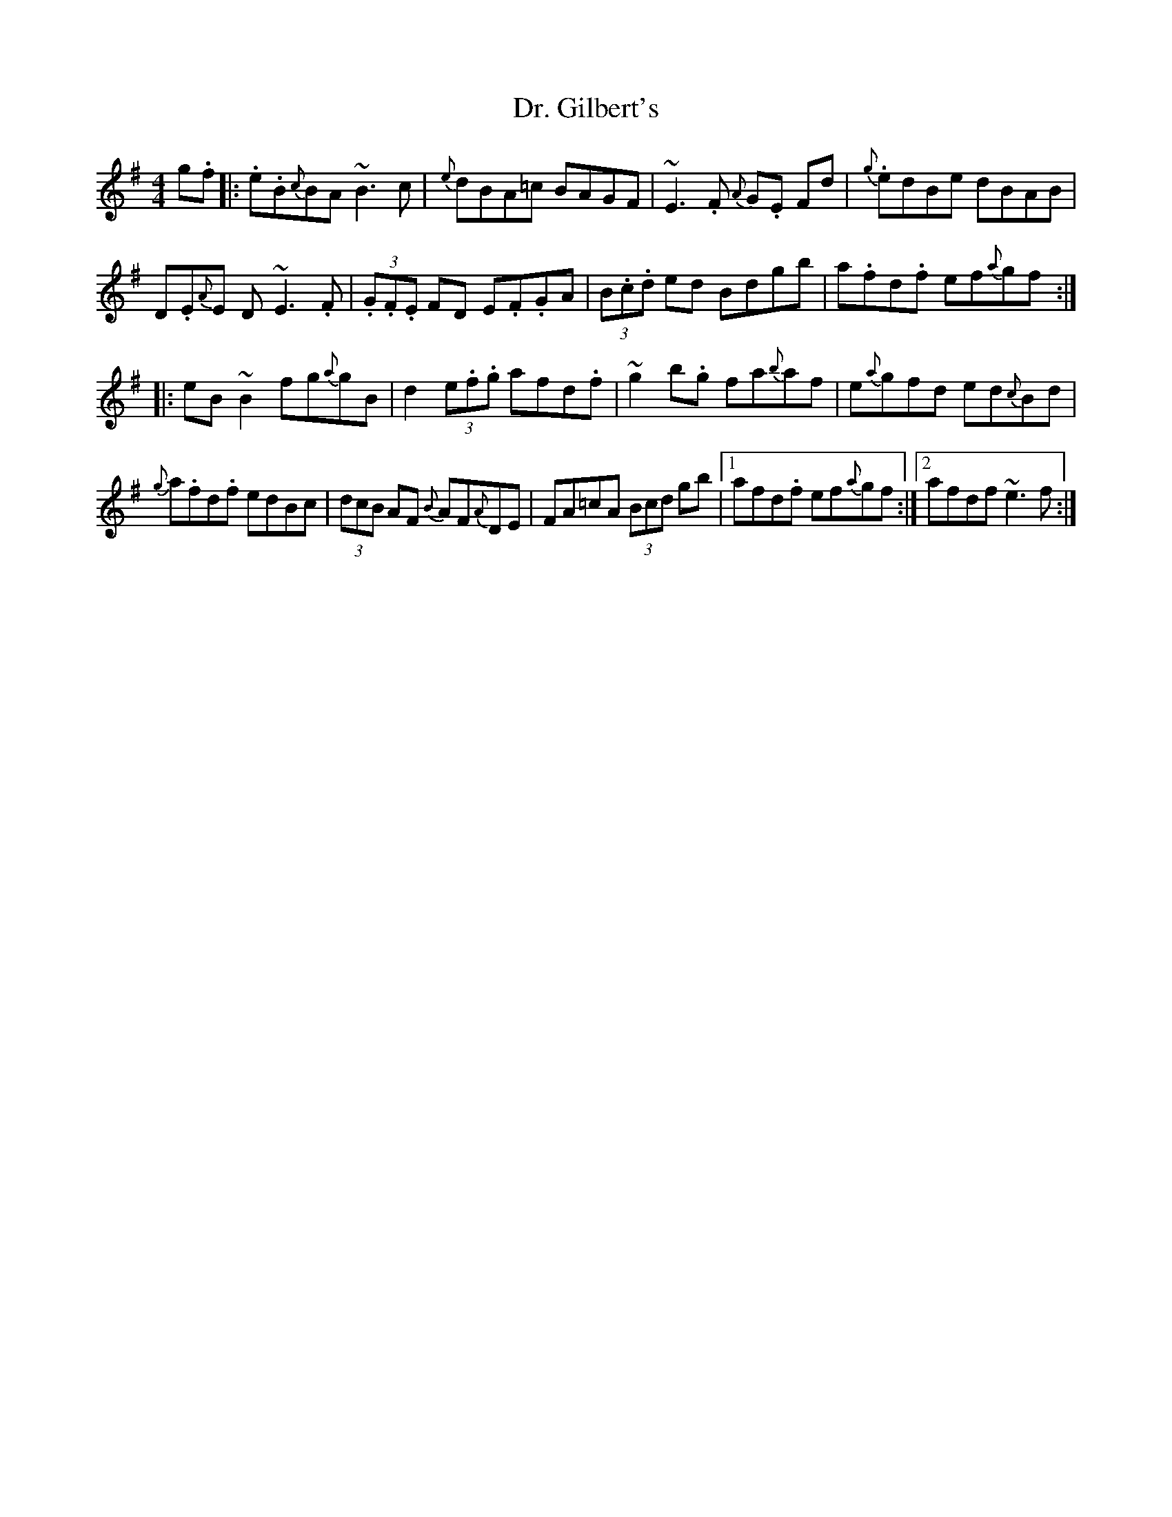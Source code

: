 X: 10750
T: Dr. Gilbert's
R: reel
M: 4/4
K: Eminor
g.f|:.e.B{c}BA ~B3c|{e}dBA=c BAGF|~E3.F {A}G.E Fd|{g}.edBe dBAB|
D.E{A}E D~-E3.F|(3.G.F.E FD E.F.GA|(3B.c.d ed Bdgb|a.fd.f ef{a}gf:|
|:eB~B2 fg{a}gB|d2(3e.f.g afd.f|~g2 b.g fa{b}af|e{a}gfd ed{c}Bd|
{g}a.fd.f edBc|(3dcB AF {B}AF{A}DE|FA=cA (3Bcd gb|1 afd.f ef{a}gf:|2 afdf ~e3f:|

